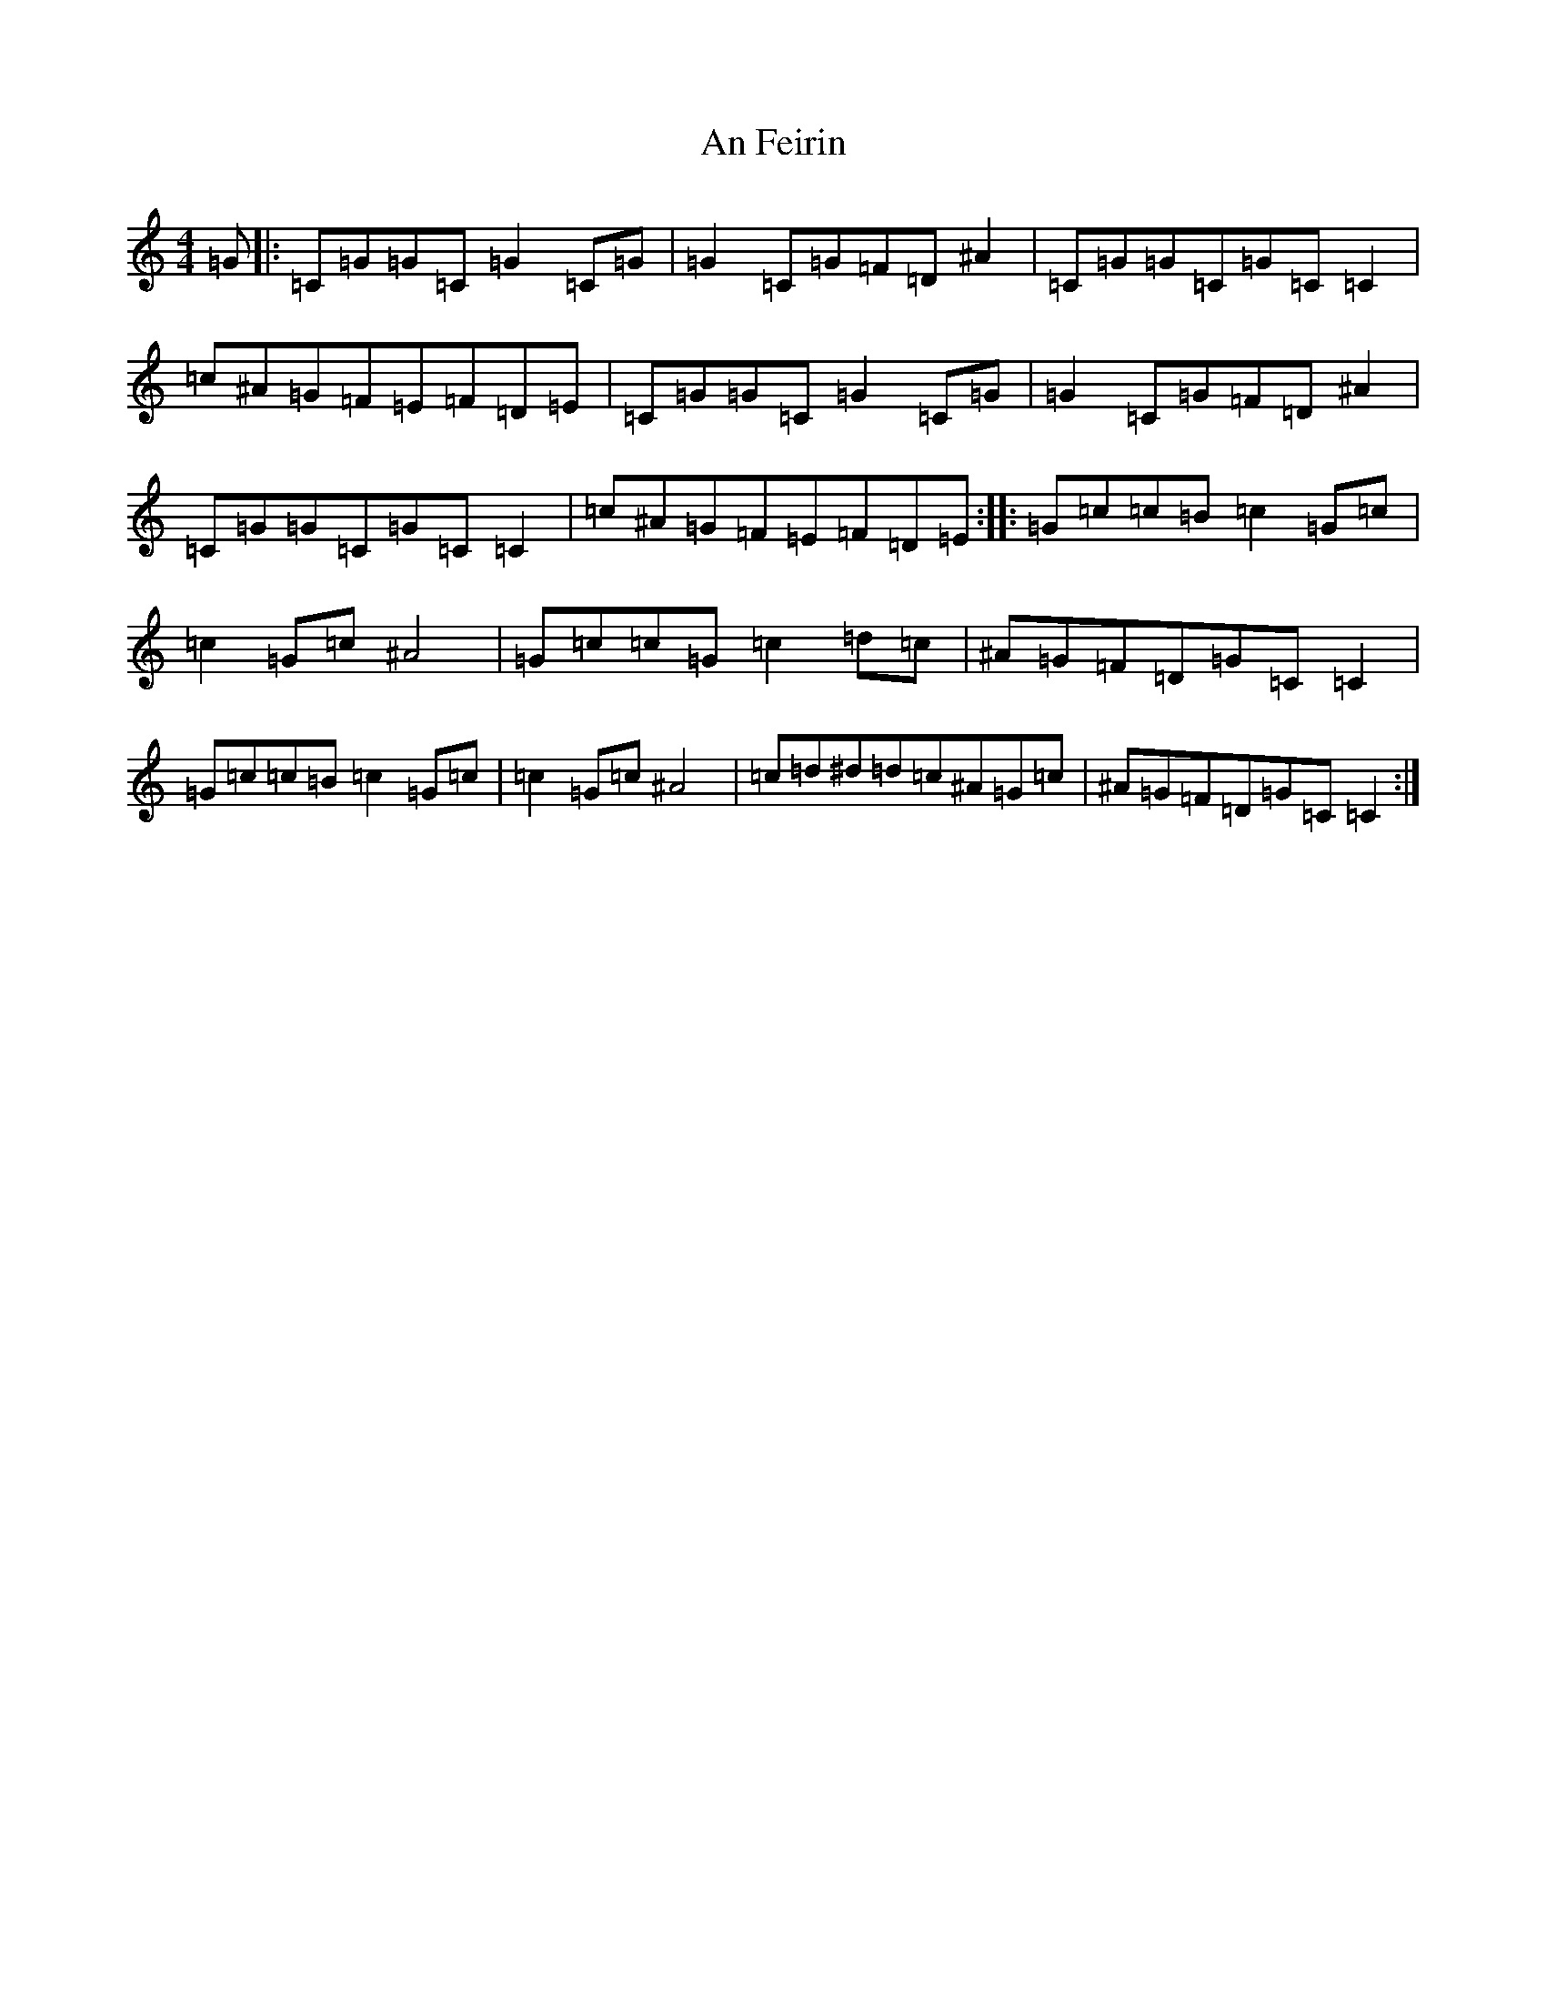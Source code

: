 X: 619
T: An Feirin
S: https://thesession.org/tunes/7441#setting7441
Z: D Major
R: reel
M:4/4
L:1/8
K: C Major
=G|:=C=G=G=C=G2=C=G|=G2=C=G=F=D^A2|=C=G=G=C=G=C=C2|=c^A=G=F=E=F=D=E|=C=G=G=C=G2=C=G|=G2=C=G=F=D^A2|=C=G=G=C=G=C=C2|=c^A=G=F=E=F=D=E:||:=G=c=c=B=c2=G=c|=c2=G=c^A4|=G=c=c=G=c2=d=c|^A=G=F=D=G=C=C2|=G=c=c=B=c2=G=c|=c2=G=c^A4|=c=d^d=d=c^A=G=c|^A=G=F=D=G=C=C2:|